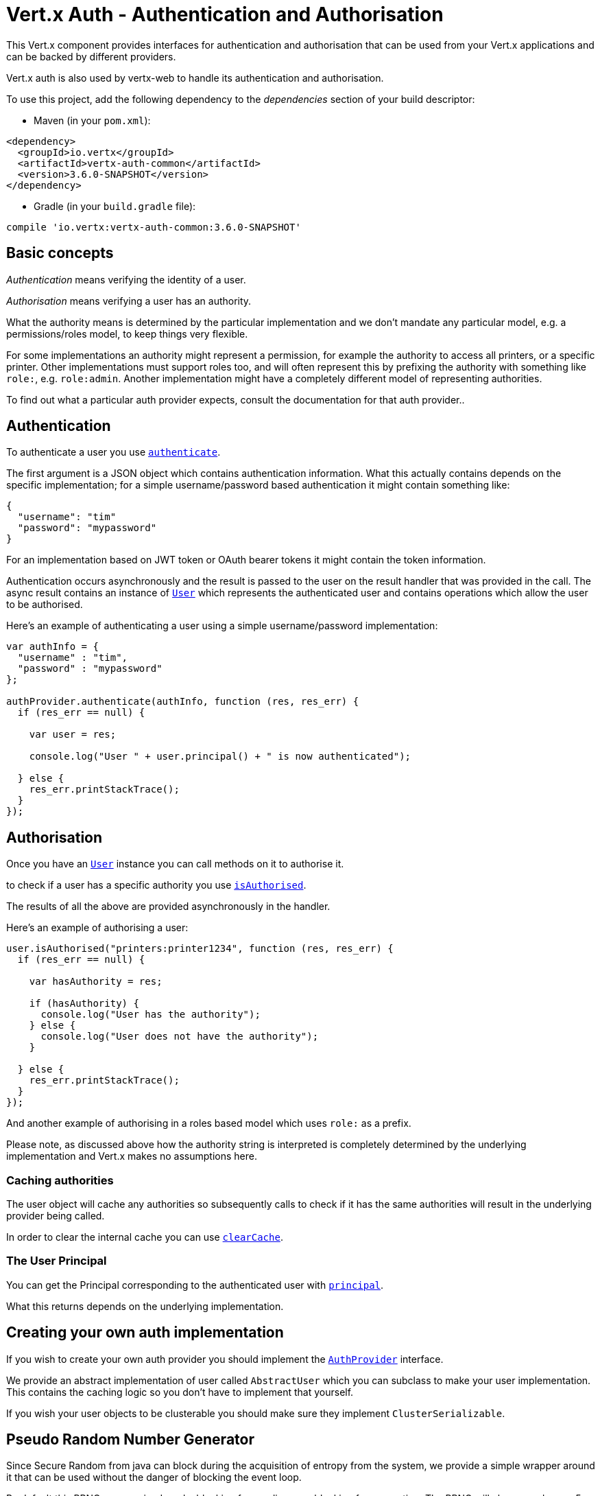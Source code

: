 = Vert.x Auth - Authentication and Authorisation

This Vert.x component provides interfaces for authentication and authorisation that can be used from
your Vert.x applications and can be backed by different providers.

Vert.x auth is also used by vertx-web to handle its authentication and authorisation.

To use this project, add the following dependency to the _dependencies_ section of your build descriptor:

* Maven (in your `pom.xml`):

[source,xml,subs="+attributes"]
----
<dependency>
  <groupId>io.vertx</groupId>
  <artifactId>vertx-auth-common</artifactId>
  <version>3.6.0-SNAPSHOT</version>
</dependency>
----

* Gradle (in your `build.gradle` file):

[source,groovy,subs="+attributes"]
----
compile 'io.vertx:vertx-auth-common:3.6.0-SNAPSHOT'
----

== Basic concepts

_Authentication_ means verifying the identity of a user.

_Authorisation_ means verifying a user has an authority.

What the authority means is determined by the particular implementation and we don't mandate any particular model,
e.g. a permissions/roles model, to keep things very flexible.

For some implementations an authority might represent a permission, for example the authority to access all printers,
or a specific printer. Other implementations must support roles too, and will often represent this by prefixing
the authority with something like `role:`, e.g. `role:admin`. Another implementation might have a completely
different model of representing authorities.

To find out what a particular auth provider expects, consult the documentation for that auth provider..

== Authentication

To authenticate a user you use `link:../../jsdoc/module-vertx-auth-common-js_auth_provider-AuthProvider.html#authenticate[authenticate]`.

The first argument is a JSON object which contains authentication information. What this actually contains depends
on the specific implementation; for a simple username/password based authentication it might contain something like:

----
{
  "username": "tim"
  "password": "mypassword"
}
----

For an implementation based on JWT token or OAuth bearer tokens it might contain the token information.

Authentication occurs asynchronously and the result is passed to the user on the result handler that was provided in
the call. The async result contains an instance of `link:../../jsdoc/module-vertx-auth-common-js_user-User.html[User]` which represents the authenticated
user and contains operations which allow the user to be authorised.

Here's an example of authenticating a user using a simple username/password implementation:

[source,js]
----

var authInfo = {
  "username" : "tim",
  "password" : "mypassword"
};

authProvider.authenticate(authInfo, function (res, res_err) {
  if (res_err == null) {

    var user = res;

    console.log("User " + user.principal() + " is now authenticated");

  } else {
    res_err.printStackTrace();
  }
});

----

== Authorisation

Once you have an `link:../../jsdoc/module-vertx-auth-common-js_user-User.html[User]` instance you can call methods on it to authorise it.

to check if a user has a specific authority you use `link:../../jsdoc/module-vertx-auth-common-js_user-User.html#isAuthorised[isAuthorised]`.

The results of all the above are provided asynchronously in the handler.

Here's an example of authorising a user:

[source,js]
----

user.isAuthorised("printers:printer1234", function (res, res_err) {
  if (res_err == null) {

    var hasAuthority = res;

    if (hasAuthority) {
      console.log("User has the authority");
    } else {
      console.log("User does not have the authority");
    }

  } else {
    res_err.printStackTrace();
  }
});

----

And another example of authorising in a roles based model which uses `role:` as a prefix.

Please note, as discussed above how the authority string is interpreted is completely determined by the underlying
implementation and Vert.x makes no assumptions here.

=== Caching authorities

The user object will cache any authorities so subsequently calls to check if it has the same authorities will result
in the underlying provider being called.

In order to clear the internal cache you can use `link:../../jsdoc/module-vertx-auth-common-js_user-User.html#clearCache[clearCache]`.

=== The User Principal

You can get the Principal corresponding to the authenticated user with `link:../../jsdoc/module-vertx-auth-common-js_user-User.html#principal[principal]`.

What this returns depends on the underlying implementation.

== Creating your own auth implementation

If you wish to create your own auth provider you should implement the `link:../../jsdoc/module-vertx-auth-common-js_auth_provider-AuthProvider.html[AuthProvider]` interface.

We provide an abstract implementation of user called `AbstractUser` which you can subclass
to make your user implementation. This contains the caching logic so you don't have to implement that yourself.

If you wish your user objects to be clusterable you should make sure they implement `ClusterSerializable`.

== Pseudo Random Number Generator

Since Secure Random from java can block during the acquisition of entropy from the system, we provide a simple wrapper
around it that can be used without the danger of blocking the event loop.

By default this PRNG uses a mixed mode, blocking for seeding, non blocking for generating. The PRNG will also reseed
every 5 minutes with 64bits of new entropy. However this can all be configured using the system properties:

* io.vertx.ext.auth.prng.algorithm e.g.: SHA1PRNG
* io.vertx.ext.auth.prng.seed.interval e.g.: 1000 (every second)
* io.vertx.ext.auth.prng.seed.bits e.g.: 128

Most users should not need to configure these values unless if you notice that the performance of your application is
being affected by the PRNG algorithm.

=== Sharing Pseudo Random Number Generator

Since the Pseudo Random Number Generator objects are expensive in resources, they consume system entropy which is a
scarce resource it can be wise to share the PRNG's across all your handlers. In order to do this and to make this
available to all languages supported by Vert.x you should look into the `link:../../jsdoc/module-vertx-auth-common-js_vertx_context_prng-VertxContextPRNG.html[VertxContextPRNG]`.

This interface relaxes the lifecycle management of PRNG's for the end user and ensures it can be reused across all
your application, for example:

[source,js]
----
var VertxContextPRNG = require("vertx-auth-common-js/vertx_context_prng");
// Generate a secure token of 32 bytes as a base64 string
var token = VertxContextPRNG.current(vertx).nextString(32);
// Generate a secure random integer
var randomInt = VertxContextPRNG.current(vertx).nextInt();

----
<a href="mailto:julien@julienviet.com">Julien Viet</a><a href="http://tfox.org">Tim Fox</a>